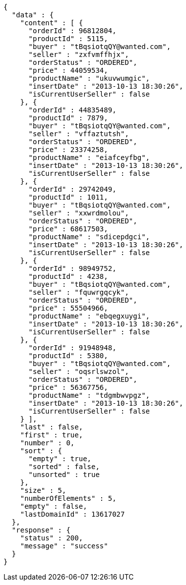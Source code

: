 [source,json,options="nowrap"]
----
{
  "data" : {
    "content" : [ {
      "orderId" : 96812804,
      "productId" : 5115,
      "buyer" : "tBqsiotqQY@wanted.com",
      "seller" : "zxfvmffhjx",
      "orderStatus" : "ORDERED",
      "price" : 44059534,
      "productName" : "ukuvwumgic",
      "insertDate" : "2013-10-13 18:30:26",
      "isCurrentUserSeller" : false
    }, {
      "orderId" : 44835489,
      "productId" : 7879,
      "buyer" : "tBqsiotqQY@wanted.com",
      "seller" : "vffaztutsh",
      "orderStatus" : "ORDERED",
      "price" : 23374258,
      "productName" : "eiafceyfbg",
      "insertDate" : "2013-10-13 18:30:26",
      "isCurrentUserSeller" : false
    }, {
      "orderId" : 29742049,
      "productId" : 1011,
      "buyer" : "tBqsiotqQY@wanted.com",
      "seller" : "xxwrdmolou",
      "orderStatus" : "ORDERED",
      "price" : 68617503,
      "productName" : "sdicepdgci",
      "insertDate" : "2013-10-13 18:30:26",
      "isCurrentUserSeller" : false
    }, {
      "orderId" : 98949752,
      "productId" : 4238,
      "buyer" : "tBqsiotqQY@wanted.com",
      "seller" : "fquwrgqcyk",
      "orderStatus" : "ORDERED",
      "price" : 55504966,
      "productName" : "ebqegxuygi",
      "insertDate" : "2013-10-13 18:30:26",
      "isCurrentUserSeller" : false
    }, {
      "orderId" : 91948948,
      "productId" : 5380,
      "buyer" : "tBqsiotqQY@wanted.com",
      "seller" : "oqsrlswzol",
      "orderStatus" : "ORDERED",
      "price" : 56367756,
      "productName" : "tdgmbwvpgz",
      "insertDate" : "2013-10-13 18:30:26",
      "isCurrentUserSeller" : false
    } ],
    "last" : false,
    "first" : true,
    "number" : 0,
    "sort" : {
      "empty" : true,
      "sorted" : false,
      "unsorted" : true
    },
    "size" : 5,
    "numberOfElements" : 5,
    "empty" : false,
    "lastDomainId" : 13617027
  },
  "response" : {
    "status" : 200,
    "message" : "success"
  }
}
----